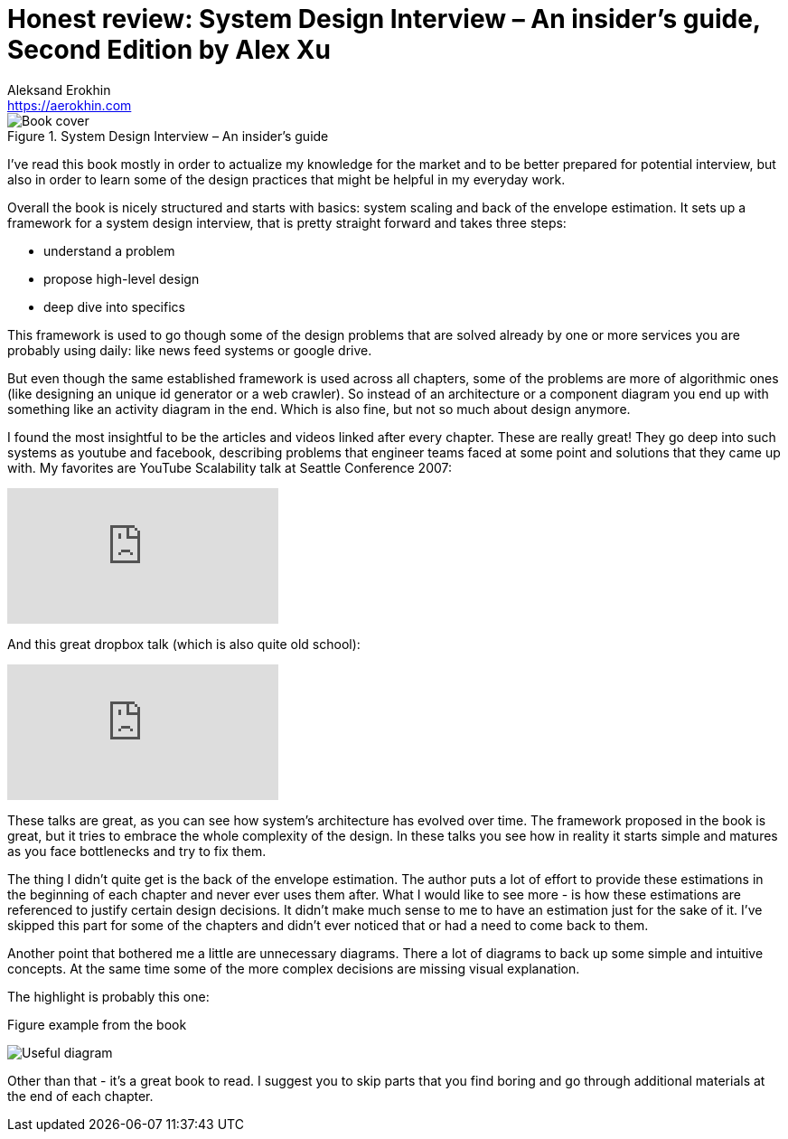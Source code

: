 = Honest review: System Design Interview – An insider's guide, Second Edition by Alex Xu
Aleksand Erokhin <https://aerokhin.com>
:stylesdir: ../stylesheets
:stylesheet: adoc-github.css
:imagedir: ../images
:icons: font
:favicon: {imagedir}/lightbulb.png

.System Design Interview – An insider's guide
image::https://images-na.ssl-images-amazon.com/images/I/41WOfByjSPL._SX331_BO1,204,203,200_.jpg[Book cover, Source Amazon]

I've read this book mostly in order to actualize my knowledge for the market and to be better prepared for potential interview, but also in order to learn some of the design practices that might be helpful in my everyday work.

Overall the book is nicely structured and starts with basics: system scaling and back of the envelope estimation. It sets up a framework for a system design interview, that is pretty straight forward and takes three steps:

- understand a problem
- propose high-level design
- deep dive into specifics

This framework is used to go though some of the design problems that are solved already by one or more services you are probably using daily: like news feed systems or google drive.

But even though the same established framework is used across all chapters, some of the problems are more of algorithmic ones (like designing an unique id generator or a web crawler). So instead of an architecture or a component diagram you end up with something like an activity diagram in the end. Which is also fine, but not so much about design anymore.

I found the most insightful to be the articles and videos linked after every chapter. These are really great! They go deep into such systems as youtube and facebook, describing problems that engineer teams faced at some point and solutions that they came up with. My favorites are YouTube Scalability talk at Seattle Conference 2007:

video::w5WVu624fY8[youtube]

And this great dropbox talk (which is also quite old school):

video::PE4gwstWhmc[youtube]

These talks are great, as you can see how system's architecture has evolved over time. The framework proposed in the book is great, but it tries to embrace the whole complexity of the design. In these talks you see how in reality it starts simple and matures as you face bottlenecks and try to fix them.

The thing I didn't quite get is the back of the envelope estimation. The author puts a lot of effort to provide these estimations in the beginning of each chapter and never ever uses them after. What I would like to see more - is how these estimations are referenced to justify certain design decisions. It didn't make much sense to me to have an estimation just for the sake of it. I've skipped this part for some of the chapters and didn't ever noticed that or had a need to come back to them.

Another point that bothered me a little are unnecessary diagrams. There a lot of diagrams to back up some simple and intuitive concepts. At the same time some of the more complex decisions are missing visual explanation.

The highlight is probably this one:

.Figure example from the book
image:{imagedir}/disk-space.png[Useful diagram]

Other than that - it's a great book to read. I suggest you to skip parts that you find boring and go through additional materials at the end of each chapter.